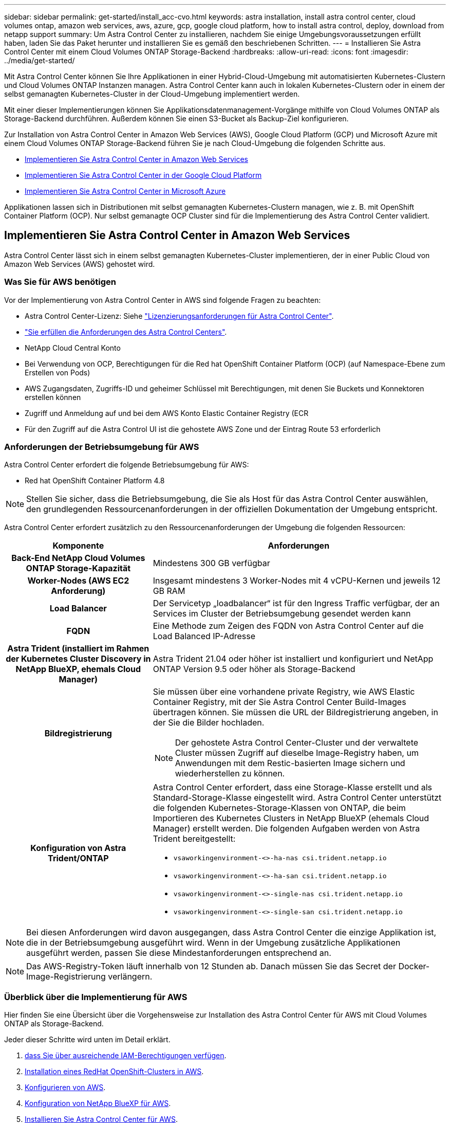 ---
sidebar: sidebar 
permalink: get-started/install_acc-cvo.html 
keywords: astra installation, install astra control center, cloud volumes ontap, amazon web services, aws, azure, gcp, google cloud platform, how to install astra control, deploy, download from netapp support 
summary: Um Astra Control Center zu installieren, nachdem Sie einige Umgebungsvoraussetzungen erfüllt haben, laden Sie das Paket herunter und installieren Sie es gemäß den beschriebenen Schritten. 
---
= Installieren Sie Astra Control Center mit einem Cloud Volumes ONTAP Storage-Backend
:hardbreaks:
:allow-uri-read: 
:icons: font
:imagesdir: ../media/get-started/


[role="lead"]
Mit Astra Control Center können Sie Ihre Applikationen in einer Hybrid-Cloud-Umgebung mit automatisierten Kubernetes-Clustern und Cloud Volumes ONTAP Instanzen managen. Astra Control Center kann auch in lokalen Kubernetes-Clustern oder in einem der selbst gemanagten Kubernetes-Cluster in der Cloud-Umgebung implementiert werden.

Mit einer dieser Implementierungen können Sie Applikationsdatenmanagement-Vorgänge mithilfe von Cloud Volumes ONTAP als Storage-Backend durchführen. Außerdem können Sie einen S3-Bucket als Backup-Ziel konfigurieren.

Zur Installation von Astra Control Center in Amazon Web Services (AWS), Google Cloud Platform (GCP) und Microsoft Azure mit einem Cloud Volumes ONTAP Storage-Backend führen Sie je nach Cloud-Umgebung die folgenden Schritte aus.

* <<Implementieren Sie Astra Control Center in Amazon Web Services>>
* <<Implementieren Sie Astra Control Center in der Google Cloud Platform>>
* <<Implementieren Sie Astra Control Center in Microsoft Azure>>


Applikationen lassen sich in Distributionen mit selbst gemanagten Kubernetes-Clustern managen, wie z. B. mit OpenShift Container Platform (OCP). Nur selbst gemanagte OCP Cluster sind für die Implementierung des Astra Control Center validiert.



== Implementieren Sie Astra Control Center in Amazon Web Services

Astra Control Center lässt sich in einem selbst gemanagten Kubernetes-Cluster implementieren, der in einer Public Cloud von Amazon Web Services (AWS) gehostet wird.



=== Was Sie für AWS benötigen

Vor der Implementierung von Astra Control Center in AWS sind folgende Fragen zu beachten:

* Astra Control Center-Lizenz: Siehe link:../get-started/requirements.html["Lizenzierungsanforderungen für Astra Control Center"].
* link:../get-started/requirements.html["Sie erfüllen die Anforderungen des Astra Control Centers"].
* NetApp Cloud Central Konto
* Bei Verwendung von OCP, Berechtigungen für die Red hat OpenShift Container Platform (OCP) (auf Namespace-Ebene zum Erstellen von Pods)
* AWS Zugangsdaten, Zugriffs-ID und geheimer Schlüssel mit Berechtigungen, mit denen Sie Buckets und Konnektoren erstellen können
* Zugriff und Anmeldung auf und bei dem AWS Konto Elastic Container Registry (ECR
* Für den Zugriff auf die Astra Control UI ist die gehostete AWS Zone und der Eintrag Route 53 erforderlich




=== Anforderungen der Betriebsumgebung für AWS

Astra Control Center erfordert die folgende Betriebsumgebung für AWS:

* Red hat OpenShift Container Platform 4.8



NOTE: Stellen Sie sicher, dass die Betriebsumgebung, die Sie als Host für das Astra Control Center auswählen, den grundlegenden Ressourcenanforderungen in der offiziellen Dokumentation der Umgebung entspricht.

Astra Control Center erfordert zusätzlich zu den Ressourcenanforderungen der Umgebung die folgenden Ressourcen:

[cols="1h,2a"]
|===
| Komponente | Anforderungen 


| Back-End NetApp Cloud Volumes ONTAP Storage-Kapazität  a| 
Mindestens 300 GB verfügbar



| Worker-Nodes (AWS EC2 Anforderung)  a| 
Insgesamt mindestens 3 Worker-Nodes mit 4 vCPU-Kernen und jeweils 12 GB RAM



| Load Balancer  a| 
Der Servicetyp „loadbalancer“ ist für den Ingress Traffic verfügbar, der an Services im Cluster der Betriebsumgebung gesendet werden kann



| FQDN  a| 
Eine Methode zum Zeigen des FQDN von Astra Control Center auf die Load Balanced IP-Adresse



| Astra Trident (installiert im Rahmen der Kubernetes Cluster Discovery in NetApp BlueXP, ehemals Cloud Manager)  a| 
Astra Trident 21.04 oder höher ist installiert und konfiguriert und NetApp ONTAP Version 9.5 oder höher als Storage-Backend



| Bildregistrierung  a| 
Sie müssen über eine vorhandene private Registry, wie AWS Elastic Container Registry, mit der Sie Astra Control Center Build-Images übertragen können. Sie müssen die URL der Bildregistrierung angeben, in der Sie die Bilder hochladen.


NOTE: Der gehostete Astra Control Center-Cluster und der verwaltete Cluster müssen Zugriff auf dieselbe Image-Registry haben, um Anwendungen mit dem Restic-basierten Image sichern und wiederherstellen zu können.



| Konfiguration von Astra Trident/ONTAP  a| 
Astra Control Center erfordert, dass eine Storage-Klasse erstellt und als Standard-Storage-Klasse eingestellt wird. Astra Control Center unterstützt die folgenden Kubernetes-Storage-Klassen von ONTAP, die beim Importieren des Kubernetes Clusters in NetApp BlueXP (ehemals Cloud Manager) erstellt werden. Die folgenden Aufgaben werden von Astra Trident bereitgestellt:

* `vsaworkingenvironment-<>-ha-nas               csi.trident.netapp.io`
* `vsaworkingenvironment-<>-ha-san               csi.trident.netapp.io`
* `vsaworkingenvironment-<>-single-nas           csi.trident.netapp.io`
* `vsaworkingenvironment-<>-single-san           csi.trident.netapp.io`


|===

NOTE: Bei diesen Anforderungen wird davon ausgegangen, dass Astra Control Center die einzige Applikation ist, die in der Betriebsumgebung ausgeführt wird. Wenn in der Umgebung zusätzliche Applikationen ausgeführt werden, passen Sie diese Mindestanforderungen entsprechend an.


NOTE: Das AWS-Registry-Token läuft innerhalb von 12 Stunden ab. Danach müssen Sie das Secret der Docker-Image-Registrierung verlängern.



=== Überblick über die Implementierung für AWS

Hier finden Sie eine Übersicht über die Vorgehensweise zur Installation des Astra Control Center für AWS mit Cloud Volumes ONTAP als Storage-Backend.

Jeder dieser Schritte wird unten im Detail erklärt.

. <<Stellen Sie sicher, dass Sie über ausreichende IAM-Berechtigungen verfügen>>.
. <<Installation eines RedHat OpenShift-Clusters in AWS>>.
. <<Konfigurieren von AWS>>.
. <<Konfiguration von NetApp BlueXP für AWS>>.
. <<Installieren Sie Astra Control Center für AWS>>.




=== Stellen Sie sicher, dass Sie über ausreichende IAM-Berechtigungen verfügen

Stellen Sie sicher, dass Sie über ausreichende IAM-Rollen und -Berechtigungen verfügen, mit denen Sie ein RedHat OpenShift Cluster und einen NetApp BlueXP (ehemals Cloud Manager) Connector installieren können.

Siehe https://["Erste AWS Zugangsdaten"^].



=== Installation eines RedHat OpenShift-Clusters in AWS

Installation eines RedHat OpenShift-Container-Plattform-Clusters auf AWS

Installationsanweisungen finden Sie unter https://["Installation eines Clusters auf AWS in OpenShift Container Platform"^].



=== Konfigurieren von AWS

Konfigurieren Sie dann AWS für die Erstellung eines virtuellen Netzwerks, richten Sie EC2 Computing-Instanzen ein, erstellen Sie einen AWS S3-Bucket, erstellen Sie ein Elastic Container Register (ECR), um die Astra Control Center Images zu hosten und übertragen Sie die Images auf diese Registrierung.

Folgen Sie der AWS Dokumentation, um die folgenden Schritte auszuführen. Siehe https://["AWS Installationsdokumentation"^].

. Virtuelles AWS Netzwerk erstellen.
. EC2 Computing-Instanzen prüfen. Dabei können es sich um einen Bare Metal Server oder VMs in AWS handelt.
. Wenn der Instanztyp nicht bereits den Mindestanforderungen für Ressourcen von Astra für Master- und Worker-Nodes entspricht, ändern Sie den Instanztyp in AWS, um die Astra-Anforderungen zu erfüllen. Siehe link:../requirements.html["Anforderungen des Astra Control Centers"].
. Erstellen Sie mindestens einen AWS S3-Bucket zum Speichern Ihrer Backups.
. AWS Elastic Container Registry (ECR) erstellen, um alle ACC-Images zu hosten
+

NOTE: Wenn Sie den ECR nicht erstellen, kann Astra Control Center mit einem AWS Backend nicht auf die Monitoring-Daten von einem Cluster mit Cloud Volumes ONTAP zugreifen. Das Problem wird verursacht, wenn der Cluster, den Sie mit Astra Control Center ermitteln und verwalten möchten, keinen AWS ECR-Zugriff hat.

. Drücken Sie die ACC-Bilder auf die definierte Registrierung.



NOTE: Das AWS Elastic Container Registry (ECR) Token läuft nach 12 Stunden ab und verursacht das Fehlschlagen clusterübergreifender Klonvorgänge. Dieses Problem tritt auf, wenn ein Storage-Back-End von für AWS konfigurierten Cloud Volumes ONTAP gemanagt wird. Um dieses Problem zu beheben, müssen Sie sich erneut mit der ECR authentifizieren und ein neues Geheimnis generieren, damit Klonvorgänge erfolgreich fortgesetzt werden können.

Beispiel für eine AWS Implementierung:

image:acc-cvo-aws2.png["Dieses Bild zeigt ein Beispiel eines Astra Control Center mit einer Cloud Volumes ONTAP-Implementierung"]



=== Konfiguration von NetApp BlueXP für AWS

Erstellen Sie mit NetApp BlueXP (früher Cloud Manager) einen Workspace, fügen Sie eine Connector zu AWS hinzu, erstellen Sie eine Arbeitsumgebung und importieren Sie das Cluster.

Befolgen Sie die BlueXP-Dokumentation, um die folgenden Schritte auszuführen. Siehe folgendes:

* https://["Erste Schritte mit Cloud Volumes ONTAP in AWS"^].
* https://["Erstellen Sie einen Connector in AWS mit BlueXP"^]


.Schritte
. Fügen Sie Ihre Anmeldeinformationen zu BlueXP hinzu.
. Erstellen Sie einen Arbeitsbereich.
. Fügen Sie einen Connector für AWS hinzu. Entscheiden Sie sich für AWS als Provider.
. Schaffen Sie eine Arbeitsumgebung für Ihre Cloud-Umgebung.
+
.. Ort: „Amazon Web Services (AWS)“
.. Typ: „Cloud Volumes ONTAP HA“


. Importieren Sie den OpenShift-Cluster. Der Cluster wird mit der gerade erstellten Arbeitsumgebung verbunden.
+
.. Zeigen Sie die NetApp Cluster-Details an, indem Sie *K8s* > *Cluster list* > *Cluster-Details* wählen.
.. Beachten Sie in der oberen rechten Ecke die Astra Trident-Version.
.. Beachten Sie die Cloud Volumes ONTAP Cluster-Storage-Klassen, für die NetApp als provisionierung angezeigt wird.
+
Dies importiert Ihr Red hat OpenShift-Cluster und weist ihm eine Standardspeicherklasse zu. Sie wählen die Speicherklasse aus. Astra Trident wird automatisch im Rahmen des Imports und der Erkennung installiert.



. Beachten Sie alle persistenten Volumes und Volumes in dieser Cloud Volumes ONTAP-Implementierung.



TIP: Cloud Volumes ONTAP kann als Single Node oder in High Availability betrieben werden. Wenn HA aktiviert ist, notieren Sie den HA-Status und den Implementierungsstatus der Nodes, die in AWS ausgeführt werden.



=== Installieren Sie Astra Control Center für AWS

Dem Standard folgen link:../get-started/install_acc.html["Installationsanweisungen für Astra Control Center"].


NOTE: AWS verwendet den Bucket-Typ generischer S3.



== Implementieren Sie Astra Control Center in der Google Cloud Platform

Astra Control Center lässt sich in einem selbst gemanagten Kubernetes-Cluster implementieren, der auf einer Google Cloud Platform (GCP) Public Cloud gehostet wird.



=== Was wird für GCP benötigt

Vor der Implementierung von Astra Control Center in GCP sind folgende Elemente erforderlich:

* Astra Control Center-Lizenz: Siehe link:../get-started/requirements.html["Lizenzierungsanforderungen für Astra Control Center"].
* link:../get-started/requirements.html["Sie erfüllen die Anforderungen des Astra Control Centers"].
* NetApp Cloud Central Konto
* Bei Verwendung von OCP, Red hat OpenShift Container Platform (OCP) 4.10
* Bei Verwendung von OCP, Berechtigungen für die Red hat OpenShift Container Platform (OCP) (auf Namespace-Ebene zum Erstellen von Pods)
* GCP-Servicekonto mit Berechtigungen, mit denen Sie Buckets und Konnektoren erstellen können




=== Anforderungen der Betriebsumgebung für GCP


NOTE: Stellen Sie sicher, dass die Betriebsumgebung, die Sie als Host für das Astra Control Center auswählen, den grundlegenden Ressourcenanforderungen in der offiziellen Dokumentation der Umgebung entspricht.

Astra Control Center erfordert zusätzlich zu den Ressourcenanforderungen der Umgebung die folgenden Ressourcen:

[cols="1h,2a"]
|===
| Komponente | Anforderungen 


| Back-End NetApp Cloud Volumes ONTAP Storage-Kapazität  a| 
Mindestens 300 GB verfügbar



| Worker-Nodes (GCP-Compute-Anforderung)  a| 
Insgesamt mindestens 3 Worker-Nodes mit 4 vCPU-Kernen und jeweils 12 GB RAM



| Load Balancer  a| 
Der Servicetyp „loadbalancer“ ist für den Ingress Traffic verfügbar, der an Services im Cluster der Betriebsumgebung gesendet werden kann



| FQDN (GCP-DNS-ZONE)  a| 
Eine Methode zum Zeigen des FQDN von Astra Control Center auf die Load Balanced IP-Adresse



| Astra Trident (installiert im Rahmen der Kubernetes Cluster Discovery in NetApp BlueXP, ehemals Cloud Manager)  a| 
Astra Trident 21.04 oder höher ist installiert und konfiguriert und NetApp ONTAP Version 9.5 oder höher als Storage-Backend



| Bildregistrierung  a| 
Sie müssen über eine bestehende private Registrierung, wie Google Container Registry, zu denen Sie Astra Control Center Bilder erstellen können. Sie müssen die URL der Bildregistrierung angeben, in der Sie die Bilder hochladen.


NOTE: Sie müssen anonymen Zugriff aktivieren, um Restic Images für Backups zu erstellen.



| Konfiguration von Astra Trident/ONTAP  a| 
Astra Control Center erfordert, dass eine Storage-Klasse erstellt und als Standard-Storage-Klasse eingestellt wird. Astra Control Center unterstützt die folgenden ONTAP Kubernetes Storage-Klassen, die beim Import des Kubernetes Clusters in NetApp BlueXP erstellt werden. Die folgenden Aufgaben werden von Astra Trident bereitgestellt:

* `vsaworkingenvironment-<>-ha-nas               csi.trident.netapp.io`
* `vsaworkingenvironment-<>-ha-san               csi.trident.netapp.io`
* `vsaworkingenvironment-<>-single-nas           csi.trident.netapp.io`
* `vsaworkingenvironment-<>-single-san           csi.trident.netapp.io`


|===

NOTE: Bei diesen Anforderungen wird davon ausgegangen, dass Astra Control Center die einzige Applikation ist, die in der Betriebsumgebung ausgeführt wird. Wenn in der Umgebung zusätzliche Applikationen ausgeführt werden, passen Sie diese Mindestanforderungen entsprechend an.



=== Übersicht über die Implementierung für GCP

Hier ist eine Übersicht über die Vorgehensweise bei der Installation des Astra Control Center auf einem selbst verwalteten OCP-Cluster in GCP mit Cloud Volumes ONTAP als Storage-Backend.

Jeder dieser Schritte wird unten im Detail erklärt.

. <<Installation eines RedHat OpenShift-Clusters in GCP>>.
. <<Erstellung eines GCP-Projekts und einer virtuellen Private Cloud>>.
. <<Stellen Sie sicher, dass Sie über ausreichende IAM-Berechtigungen verfügen>>.
. <<GCP konfigurieren>>.
. <<Konfiguration von NetApp BlueXP für GCP>>.
. <<Installieren Sie Astra Control Center für GCP>>.




=== Installation eines RedHat OpenShift-Clusters in GCP

Der erste Schritt ist die Installation eines RedHat OpenShift-Clusters auf GCP.

Anweisungen zur Installation finden Sie im folgenden Abschnitt:

* https://["Installation eines OpenShift-Clusters in GCP"^]
* https://["Erstellen eines GCP-Service-Kontos"^]




=== Erstellung eines GCP-Projekts und einer virtuellen Private Cloud

Erstellung von mindestens einem GCP-Projekt und einer Virtual Private Cloud (VPC).


NOTE: OpenShift kann möglicherweise eigene Ressourcengruppen erstellen. Darüber hinaus sollte auch eine GCP VPC definiert werden. Siehe OpenShift-Dokumentation.

Sie können eine Plattformcluster-Ressourcengruppe und eine Zielapplikation OpenShift-Cluster-Ressourcengruppe erstellen.



=== Stellen Sie sicher, dass Sie über ausreichende IAM-Berechtigungen verfügen

Stellen Sie sicher, dass Sie über ausreichende IAM-Rollen und -Berechtigungen verfügen, mit denen Sie ein RedHat OpenShift Cluster und einen NetApp BlueXP (ehemals Cloud Manager) Connector installieren können.

Siehe https://["Erste GCP-Zugangsdaten und -Berechtigungen"^].



=== GCP konfigurieren

Konfigurieren Sie dann GCP zur Erstellung einer VPC, zur Einrichtung von Computing-Instanzen, zur Erstellung eines Google Cloud Objekt-Storage, zur Erstellung eines Google-Container-Registers für das Hosten der Astra Control Center-Images und zum Senden der Bilder an diese Registry.

Befolgen Sie die GCP-Dokumentation, um die folgenden Schritte auszuführen. Siehe Installieren des OpenShift-Clusters in GCP.

. Erstellen eines GCP-Projekts und der VPC in der GCP, die Sie für den OCP-Cluster mit dem CVO-Back-End verwenden möchten
. Prüfen Sie die Computing-Instanzen. Dabei kann es sich um einen Bare Metal Server oder VMs in GCP handelt.
. Wenn der Instanztyp nicht bereits den Mindestanforderungen für Ressourcen von Astra für Master- und Worker-Nodes entspricht, ändern Sie den Instanztyp in GCP, um die Astra-Anforderungen zu erfüllen. Siehe link:../get-started/requirements.html["Anforderungen des Astra Control Centers"].
. Erstellen Sie mindestens einen GCP Cloud Storage Bucket, um Ihre Backups zu speichern.
. Erstellen eines Geheimnisses, das für den Bucket-Zugriff erforderlich ist
. Erstellen Sie eine Google Container-Registry, um alle Astra Control Center-Bilder zu hosten.
. Richten Sie Google Container Registry-Zugriff für Docker Push/Pull für alle Astra Control Center-Bilder ein.
+
Beispiel: ACC-Bilder können durch Eingabe des folgenden Skripts in diese Registrierung verschoben werden:

+
[listing]
----
gcloud auth activate-service-account <service account email address>
--key-file=<GCP Service Account JSON file>
----
+
Dieses Skript erfordert eine Astra Control Center Manifest-Datei und Ihren Google Image Registry-Speicherort.

+
Beispiel:

+
[listing]
----
manifestfile=astra-control-center-<version>.manifest
GCP_CR_REGISTRY=<target image repository>
ASTRA_REGISTRY=<source ACC image repository>

while IFS= read -r image; do
    echo "image: $ASTRA_REGISTRY/$image $GCP_CR_REGISTRY/$image"
    root_image=${image%:*}
    echo $root_image
    docker pull $ASTRA_REGISTRY/$image
    docker tag $ASTRA_REGISTRY/$image $GCP_CR_REGISTRY/$image
    docker push $GCP_CR_REGISTRY/$image
done < astra-control-center-22.04.41.manifest
----
. Richten Sie DNS-Zonen ein.




=== Konfiguration von NetApp BlueXP für GCP

Erstellen Sie mithilfe von NetApp BlueXP (früher Cloud Manager) einen Workspace, fügen Sie eine Connector zur GCP hinzu, erstellen Sie eine Arbeitsumgebung und importieren Sie das Cluster.

Befolgen Sie die BlueXP-Dokumentation, um die folgenden Schritte auszuführen. Siehe https://["Erste Schritte mit Cloud Volumes ONTAP in GCP"^].

.Bevor Sie beginnen
* Zugriff auf das GCP-Servicekonto mit den erforderlichen IAM-Berechtigungen und -Rollen


.Schritte
. Fügen Sie Ihre Anmeldeinformationen zu BlueXP hinzu. Siehe https://["GCP-Konten hinzufügen"^].
. Fügen Sie einen Connector für GCP hinzu.
+
.. Entscheiden Sie sich für „GCP“ als Provider.
.. GCP-Zugangsdaten eingeben. Siehe https://["Erstellen eines Connectors in GCP von BlueXP"^].
.. Stellen Sie sicher, dass der Anschluss läuft, und wechseln Sie zu diesem Anschluss.


. Schaffen Sie eine Arbeitsumgebung für Ihre Cloud-Umgebung.
+
.. Speicherort: „GCP“
.. Typ: „Cloud Volumes ONTAP HA“


. Importieren Sie den OpenShift-Cluster. Der Cluster wird mit der gerade erstellten Arbeitsumgebung verbunden.
+
.. Zeigen Sie die NetApp Cluster-Details an, indem Sie *K8s* > *Cluster list* > *Cluster-Details* wählen.
.. Beachten Sie oben rechts die Trident-Version.
.. Beachten Sie die Cloud Volumes ONTAP Cluster-Storage-Klassen mit „NetApp“ als provisionierung.
+
Dies importiert Ihr Red hat OpenShift-Cluster und weist ihm eine Standardspeicherklasse zu. Sie wählen die Speicherklasse aus. Astra Trident wird automatisch im Rahmen des Imports und der Erkennung installiert.



. Beachten Sie alle persistenten Volumes und Volumes in dieser Cloud Volumes ONTAP-Implementierung.



TIP: Cloud Volumes ONTAP kann als Single Node oder in High Availability (HA) betrieben werden. Wenn HA aktiviert ist, notieren Sie den HA-Status und den Node-Implementierungsstatus, der in GCP ausgeführt wird.



=== Installieren Sie Astra Control Center für GCP

Dem Standard folgen link:../get-started/install_acc.html["Installationsanweisungen für Astra Control Center"].


NOTE: GCP verwendet den allgemeinen S3-Bucket-Typ.

. Generieren Sie das Docker Secret, um Bilder für die Astra Control Center-Installation zu übertragen:
+
[listing]
----
kubectl create secret docker-registry <secret name> --docker-server=<Registry location> --docker-username=_json_key --docker-password="$(cat <GCP Service Account JSON file>)" --namespace=pcloud
----




== Implementieren Sie Astra Control Center in Microsoft Azure

Astra Control Center lässt sich in einem selbst gemanagten Kubernetes-Cluster implementieren, der in einer Microsoft Azure Public Cloud gehostet wird.



=== Was Sie für Azure benötigen

Vor der Implementierung von Astra Control Center in Azure sind folgende Fragen erforderlich:

* Astra Control Center-Lizenz: Siehe link:../get-started/requirements.html["Lizenzierungsanforderungen für Astra Control Center"].
* link:../get-started/requirements.html["Sie erfüllen die Anforderungen des Astra Control Centers"].
* NetApp Cloud Central Konto
* Bei Verwendung von OCP, Red hat OpenShift Container Platform (OCP) 4.8
* Bei Verwendung von OCP, Berechtigungen für die Red hat OpenShift Container Platform (OCP) (auf Namespace-Ebene zum Erstellen von Pods)
* Azure Zugangsdaten mit Berechtigungen, mit denen Sie Buckets und Konnektoren erstellen können




=== Anforderungen an die Betriebsumgebung für Azure

Stellen Sie sicher, dass die Betriebsumgebung, die Sie als Host für das Astra Control Center auswählen, den grundlegenden Ressourcenanforderungen in der offiziellen Dokumentation der Umgebung entspricht.

Astra Control Center erfordert zusätzlich zu den Ressourcenanforderungen der Umgebung die folgenden Ressourcen:

Siehe link:../get-started/requirements.html["Anforderungen an die Betriebsumgebung des Astra Control Centers"].

[cols="1h,2a"]
|===
| Komponente | Anforderungen 


| Back-End NetApp Cloud Volumes ONTAP Storage-Kapazität  a| 
Mindestens 300 GB verfügbar



| Worker-Nodes (Azure-Computing-Anforderung)  a| 
Insgesamt mindestens 3 Worker-Nodes mit 4 vCPU-Kernen und jeweils 12 GB RAM



| Load Balancer  a| 
Der Servicetyp „loadbalancer“ ist für den Ingress Traffic verfügbar, der an Services im Cluster der Betriebsumgebung gesendet werden kann



| FQDN (Azure-DNS-Zone)  a| 
Eine Methode zum Zeigen des FQDN von Astra Control Center auf die Load Balanced IP-Adresse



| Astra Trident (installiert im Rahmen der Kubernetes Cluster Discovery in NetApp BlueXP)  a| 
Astra Trident 21.04 oder neuer installiert und konfiguriert und NetApp ONTAP Version 9.5 oder neuer wird als Storage-Backend verwendet



| Bildregistrierung  a| 
Sie müssen über eine vorhandene private Registry, wie z. B. Azure Container Registry (ACR) verfügen, in die Sie Bilder vom Astra Control Center erstellen können. Sie müssen die URL der Bildregistrierung angeben, in der Sie die Bilder hochladen.


NOTE: Sie müssen anonymen Zugriff aktivieren, um Restic Images für Backups zu erstellen.



| Konfiguration von Astra Trident/ONTAP  a| 
Astra Control Center erfordert, dass eine Storage-Klasse erstellt und als Standard-Storage-Klasse eingestellt wird. Astra Control Center unterstützt die folgenden ONTAP Kubernetes Storage-Klassen, die beim Import des Kubernetes Clusters in NetApp BlueXP erstellt werden. Die folgenden Aufgaben werden von Astra Trident bereitgestellt:

* `vsaworkingenvironment-<>-ha-nas               csi.trident.netapp.io`
* `vsaworkingenvironment-<>-ha-san               csi.trident.netapp.io`
* `vsaworkingenvironment-<>-single-nas           csi.trident.netapp.io`
* `vsaworkingenvironment-<>-single-san           csi.trident.netapp.io`


|===

NOTE: Bei diesen Anforderungen wird davon ausgegangen, dass Astra Control Center die einzige Applikation ist, die in der Betriebsumgebung ausgeführt wird. Wenn in der Umgebung zusätzliche Applikationen ausgeführt werden, passen Sie diese Mindestanforderungen entsprechend an.



=== Überblick über die Implementierung für Azure

Hier finden Sie eine Übersicht über die Vorgehensweise zur Installation von Astra Control Center für Azure.

Jeder dieser Schritte wird unten im Detail erklärt.

. <<Installieren Sie einen RedHat OpenShift-Cluster auf Azure>>.
. <<Erstellen von Azure Ressourcengruppen>>.
. <<Stellen Sie sicher, dass Sie über ausreichende IAM-Berechtigungen verfügen>>.
. <<Konfigurieren Sie Azure>>.
. <<Konfiguration von NetApp BlueXP (ehemals Cloud Manager) für Azure>>.
. <<Installation und Konfiguration von Astra Control Center für Azure>>.




=== Installieren Sie einen RedHat OpenShift-Cluster auf Azure

Der erste Schritt ist die Installation eines RedHat OpenShift-Clusters unter Azure.

Anweisungen zur Installation finden Sie im folgenden Abschnitt:

* https://["OpenShift-Cluster wird auf Azure installiert"^].
* https://["Installieren eines Azure-Kontos"^].




=== Erstellen von Azure Ressourcengruppen

Erstellen Sie mindestens eine Azure-Ressourcengruppe.


NOTE: OpenShift kann möglicherweise eigene Ressourcengruppen erstellen. Zusätzlich sollten Sie auch Azure-Ressourcengruppen definieren. Siehe OpenShift-Dokumentation.

Sie können eine Plattformcluster-Ressourcengruppe und eine Zielapplikation OpenShift-Cluster-Ressourcengruppe erstellen.



=== Stellen Sie sicher, dass Sie über ausreichende IAM-Berechtigungen verfügen

Stellen Sie sicher, dass Sie über ausreichende IAM-Rollen und -Berechtigungen verfügen, mit denen Sie ein RedHat OpenShift-Cluster und einen NetApp BlueXP Connector installieren können.

Siehe https://["Azure Zugangsdaten und Berechtigungen"^].



=== Konfigurieren Sie Azure

Konfigurieren Sie dann Azure für die Erstellung eines virtuellen Netzwerks, richten Sie Computing-Instanzen ein, erstellen Sie einen Azure Blob Container, erstellen Sie ein Azure Container Register (ACR), um die Astra Control Center Images zu hosten und übertragen Sie die Bilder auf diese Registrierung.

Folgen Sie der Azure-Dokumentation, um die folgenden Schritte durchzuführen. Siehe https://["OpenShift-Cluster wird auf Azure installiert"^].

. Virtuelles Azure Netzwerk erstellen.
. Prüfen Sie die Computing-Instanzen. Dabei können es sich um einen Bare Metal Server oder VMs in Azure handelt.
. Wenn der Instanztyp nicht bereits den Mindestanforderungen für Ressourcen von Astra für Master- und Worker-Nodes entspricht, ändern Sie den Instanztyp in Azure, um die Astra-Anforderungen zu erfüllen. Siehe link:../get-started/requirements.html["Anforderungen des Astra Control Centers"].
. Erstellen Sie mindestens einen Azure Blob Container, um Ihre Backups zu speichern.
. Erstellen Sie ein Speicherkonto. Sie benötigen ein Storage-Konto, um einen Container zu erstellen, der im Astra Control Center als Bucket verwendet wird.
. Erstellen eines Geheimnisses, das für den Bucket-Zugriff erforderlich ist
. Erstellen Sie eine Azure Container Registry (ACR), um alle Astra Control Center-Images zu hosten.
. ACR-Zugriff für Docker-Push/Pull-alle Astra Control Center-Images einrichten.
. Drücken Sie die ACC-Bilder in diese Registrierung, indem Sie das folgende Skript eingeben:
+
[listing]
----
az acr login -n <AZ ACR URL/Location>
This script requires ACC manifest file and your Azure ACR location.
----
+
* Beispiel*:

+
[listing]
----
manifestfile=astra-control-center-<version>.manifest
AZ_ACR_REGISTRY=<target image repository>
ASTRA_REGISTRY=<source ACC image repository>

while IFS= read -r image; do
    echo "image: $ASTRA_REGISTRY/$image $AZ_ACR_REGISTRY/$image"
    root_image=${image%:*}
    echo $root_image
    docker pull $ASTRA_REGISTRY/$image
    docker tag $ASTRA_REGISTRY/$image $AZ_ACR_REGISTRYY/$image
    docker push $AZ_ACR_REGISTRY/$image
done < astra-control-center-22.04.41.manifest
----
. Richten Sie DNS-Zonen ein.




=== Konfiguration von NetApp BlueXP (ehemals Cloud Manager) für Azure

Erstellen Sie mit BlueXP (früher Cloud Manager) einen Workspace, fügen Sie einen Connector zu Azure hinzu, erstellen Sie eine Arbeitsumgebung und importieren Sie das Cluster.

Befolgen Sie die BlueXP-Dokumentation, um die folgenden Schritte auszuführen. Siehe https://["Erste Schritte mit BlueXP in Azure"^].

.Bevor Sie beginnen
Zugriff auf das Azure Konto mit den erforderlichen IAM-Berechtigungen und -Rollen

.Schritte
. Fügen Sie Ihre Anmeldeinformationen zu BlueXP hinzu.
. Fügen Sie einen Connector für Azure hinzu. Siehe https://["BlueXP-Richtlinien"^].
+
.. Wählen Sie als Provider * Azure* aus.
.. Geben Sie die Azure-Zugangsdaten ein, einschließlich der Anwendungs-ID, des Client-Geheimdienstes und der Verzeichniskennung (Mandanten).
+
Siehe https://["Erstellen eines Konnektors in Azure aus BlueXPr"^].



. Stellen Sie sicher, dass der Anschluss läuft, und wechseln Sie zu diesem Anschluss.
+
image:acc-cvo-azure-connectors.png["Dieses Bild zeigt Anschlüsse in BlueXP"]

. Schaffen Sie eine Arbeitsumgebung für Ihre Cloud-Umgebung.
+
.. Ort: „Microsoft Azure“.
.. Typ: „Cloud Volumes ONTAP HA“.


+
image:acc-cvo-azure-working-environment.png["Dieses Bild zeigt die Positionen der Arbeitsumgebung in BlueXP"]

. Importieren Sie den OpenShift-Cluster. Der Cluster wird mit der gerade erstellten Arbeitsumgebung verbunden.
+
.. Zeigen Sie die NetApp Cluster-Details an, indem Sie *K8s* > *Cluster list* > *Cluster-Details* wählen.
+
image:acc-cvo-azure-connected.png["Dieses Bild zeigt einen importierten Cluster in BlueXP"]

.. Beachten Sie in der oberen rechten Ecke die Astra Trident-Version.
.. Beachten Sie die Cloud Volumes ONTAP Cluster-Storage-Klassen, für die NetApp als provisionierung angezeigt wird.


+
Damit wird Ihr Red hat OpenShift-Cluster importiert und eine Standardspeicherklasse zugewiesen. Sie wählen die Speicherklasse aus. Astra Trident wird automatisch im Rahmen des Imports und der Erkennung installiert.

. Beachten Sie alle persistenten Volumes und Volumes in dieser Cloud Volumes ONTAP-Implementierung.
. Cloud Volumes ONTAP kann als Single Node oder in High Availability betrieben werden. Wenn HA aktiviert ist, notieren Sie den HA-Status und den Node-Implementierungsstatus, der in Azure ausgeführt wird.




=== Installation und Konfiguration von Astra Control Center für Azure

Installieren Sie Astra Control Center standardmäßig link:../get-started/install_acc.html["Installationsanweisungen"].

Fügen Sie über Astra Control Center einen Azure-Bucket hinzu. Siehe link:../get-started/setup_overview.html["Astra Control Center einrichten und Buckets hinzufügen"].
